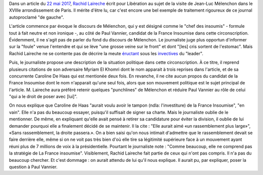 .. title: Rachid Laireche ne comprend pas la stratégie de la France Insoumise, mais il n'a pas beaucoup cherché
.. slug: rachid-laireche-ne-comprend-pas-la-strategie-de-la-france-insoumise-mais-il-na-pas-beaucoup-cherche
.. date: 2017-06-04 13:28:12 UTC+02:00
.. tags: OPIAM, médias
.. category: politique
.. link: 
.. description: 
.. type: text

Dans un article du `22 mai 2017 <http://www.liberation.fr/france/2017/05/22/melenchon-a-paris-ne-votez-pas-pour-l-ennemi-simplement-parce-qu-il-a-une-bonne-mine_1571513>`__, `Rachid Laireche <https://opiam.fr/category/1-le-pire/1-liberation/3-rachid-laireche/>`__ écrit pour Libération au sujet de la visite de Jean-Luc Mélenchon dans le XVIIIe arrondissement de Paris.
Il mérite d'être lu, car c'est encore une bel exemple de traitement rigoureux de ce journal autoproclamé "de gauche".

L'article commence par évoque le discours de Mélenchon, qui y est désigné comme le "chef des insoumis" - formule tout à fait neutre et non ironique -, au côté de Paul Vannier, candidat de la France Insoumise dans cette circonscription. Évidemment, il ne s'agit pas de parler du fond du discours de Mélenchon. Le journaliste juge plus opportun d'informer sur la "foule" venue l'entendre et qui se lève "une grosse veine sur le front" et dont "[les] cris sortent de l'estomac". Mais Rachid Laireche ne se contente pas de décrire la meute `éructant <https://opiam.fr/category/1-le-pire/melenchon-vomit-la-democratie/melenchon-gerbeeructe/>`__ sous les `invectives <http://www.acrimed.org/Melenchon-antisemite-De-la-petite-phrase-deformee-au-clash-obsessionnel>`__ du "leader".

Puis, le journaliste propose une description de la situation politique dans cette circonscription. À ce titre, il reprend plusieurs citations de son adversaire Myriam El Khomri dont le nom apparait à trois reprises dans l'article, et de sa concurrente Caroline De Haas qui est mentionée deux fois.
En revanche, il ne cite aucun propos du candidat de la France Insoumise dont le nom n'apparait qu'une seul fois, alors que son mouvement politique est le sujet principal de l'article. M. Laireche aura préféré retenir quelques "punchlines" de Mélenchon et réduire Paul Vannier au rôle de celui "qui a le droit de poser avec [lui]".

On nous explique que Caroline de Haas "aurait voulu avoir le tampon (ndla: l'investiture) de la France Insoumise", "en vain". Elle n'a pas du beaucoup essayer, puisqu'il suffisait de signer sa charte. Mais le journaliste oublie de le mentionner. De même, en expliquant qu'elle avait pensé à retirer sa candidature pour éviter la division, il oublie de lui demander pourquoi elle a finalement décidé de se maintenir. Il la cite : "Elle aurait aimé «un rassemblement plus large»", «Sans rassemblement, la droite passera.». On a bien saisi qu'on nous intimait d'admettre que le rassemblement devait se faire derrière elle, même si on ne voit pas très bien d'où elle tire sa légitimité supérieure face à un mouvement ayant réuni plus de 7 millions de voix à la présidentielle. Pourtant le journaliste note : "Comme beaucoup, elle ne comprend pas la stratégie de La France insoumise". Visiblement, Rachid Laireche fait partie de ceux qui n'ont pas compris. Il n'a pas du beaucoup chercher. Et c'est dommage : on aurait attendu de lui qu'il nous explique. Il aurait pu, par expliquer, poser la question à Paul Vannier.
 
